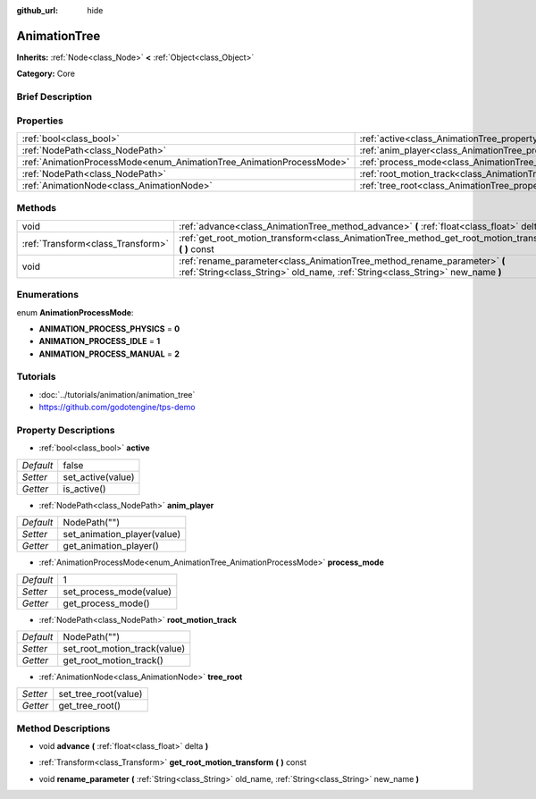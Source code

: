 :github_url: hide

.. Generated automatically by doc/tools/makerst.py in Godot's source tree.
.. DO NOT EDIT THIS FILE, but the AnimationTree.xml source instead.
.. The source is found in doc/classes or modules/<name>/doc_classes.

.. _class_AnimationTree:

AnimationTree
=============

**Inherits:** :ref:`Node<class_Node>` **<** :ref:`Object<class_Object>`

**Category:** Core

Brief Description
-----------------



Properties
----------

+----------------------------------------------------------------------+--------------------------------------------------------------------------+--------------+
| :ref:`bool<class_bool>`                                              | :ref:`active<class_AnimationTree_property_active>`                       | false        |
+----------------------------------------------------------------------+--------------------------------------------------------------------------+--------------+
| :ref:`NodePath<class_NodePath>`                                      | :ref:`anim_player<class_AnimationTree_property_anim_player>`             | NodePath("") |
+----------------------------------------------------------------------+--------------------------------------------------------------------------+--------------+
| :ref:`AnimationProcessMode<enum_AnimationTree_AnimationProcessMode>` | :ref:`process_mode<class_AnimationTree_property_process_mode>`           | 1            |
+----------------------------------------------------------------------+--------------------------------------------------------------------------+--------------+
| :ref:`NodePath<class_NodePath>`                                      | :ref:`root_motion_track<class_AnimationTree_property_root_motion_track>` | NodePath("") |
+----------------------------------------------------------------------+--------------------------------------------------------------------------+--------------+
| :ref:`AnimationNode<class_AnimationNode>`                            | :ref:`tree_root<class_AnimationTree_property_tree_root>`                 |              |
+----------------------------------------------------------------------+--------------------------------------------------------------------------+--------------+

Methods
-------

+-----------------------------------+-------------------------------------------------------------------------------------------------------------------------------------------------------------+
| void                              | :ref:`advance<class_AnimationTree_method_advance>` **(** :ref:`float<class_float>` delta **)**                                                              |
+-----------------------------------+-------------------------------------------------------------------------------------------------------------------------------------------------------------+
| :ref:`Transform<class_Transform>` | :ref:`get_root_motion_transform<class_AnimationTree_method_get_root_motion_transform>` **(** **)** const                                                    |
+-----------------------------------+-------------------------------------------------------------------------------------------------------------------------------------------------------------+
| void                              | :ref:`rename_parameter<class_AnimationTree_method_rename_parameter>` **(** :ref:`String<class_String>` old_name, :ref:`String<class_String>` new_name **)** |
+-----------------------------------+-------------------------------------------------------------------------------------------------------------------------------------------------------------+

Enumerations
------------

.. _enum_AnimationTree_AnimationProcessMode:

.. _class_AnimationTree_constant_ANIMATION_PROCESS_PHYSICS:

.. _class_AnimationTree_constant_ANIMATION_PROCESS_IDLE:

.. _class_AnimationTree_constant_ANIMATION_PROCESS_MANUAL:

enum **AnimationProcessMode**:

- **ANIMATION_PROCESS_PHYSICS** = **0**

- **ANIMATION_PROCESS_IDLE** = **1**

- **ANIMATION_PROCESS_MANUAL** = **2**

Tutorials
---------

- :doc:`../tutorials/animation/animation_tree`

- `https://github.com/godotengine/tps-demo <https://github.com/godotengine/tps-demo>`_

Property Descriptions
---------------------

.. _class_AnimationTree_property_active:

- :ref:`bool<class_bool>` **active**

+-----------+-------------------+
| *Default* | false             |
+-----------+-------------------+
| *Setter*  | set_active(value) |
+-----------+-------------------+
| *Getter*  | is_active()       |
+-----------+-------------------+

.. _class_AnimationTree_property_anim_player:

- :ref:`NodePath<class_NodePath>` **anim_player**

+-----------+-----------------------------+
| *Default* | NodePath("")                |
+-----------+-----------------------------+
| *Setter*  | set_animation_player(value) |
+-----------+-----------------------------+
| *Getter*  | get_animation_player()      |
+-----------+-----------------------------+

.. _class_AnimationTree_property_process_mode:

- :ref:`AnimationProcessMode<enum_AnimationTree_AnimationProcessMode>` **process_mode**

+-----------+-------------------------+
| *Default* | 1                       |
+-----------+-------------------------+
| *Setter*  | set_process_mode(value) |
+-----------+-------------------------+
| *Getter*  | get_process_mode()      |
+-----------+-------------------------+

.. _class_AnimationTree_property_root_motion_track:

- :ref:`NodePath<class_NodePath>` **root_motion_track**

+-----------+------------------------------+
| *Default* | NodePath("")                 |
+-----------+------------------------------+
| *Setter*  | set_root_motion_track(value) |
+-----------+------------------------------+
| *Getter*  | get_root_motion_track()      |
+-----------+------------------------------+

.. _class_AnimationTree_property_tree_root:

- :ref:`AnimationNode<class_AnimationNode>` **tree_root**

+----------+----------------------+
| *Setter* | set_tree_root(value) |
+----------+----------------------+
| *Getter* | get_tree_root()      |
+----------+----------------------+

Method Descriptions
-------------------

.. _class_AnimationTree_method_advance:

- void **advance** **(** :ref:`float<class_float>` delta **)**

.. _class_AnimationTree_method_get_root_motion_transform:

- :ref:`Transform<class_Transform>` **get_root_motion_transform** **(** **)** const

.. _class_AnimationTree_method_rename_parameter:

- void **rename_parameter** **(** :ref:`String<class_String>` old_name, :ref:`String<class_String>` new_name **)**

